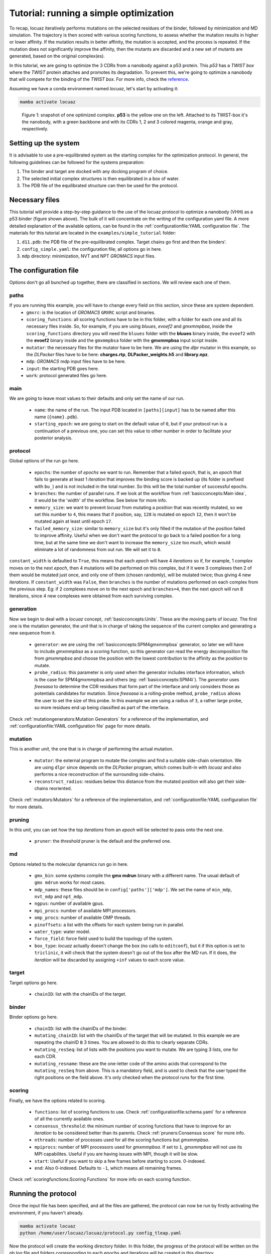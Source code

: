 ==========================================
Tutorial: running a simple optimization
==========================================

To recap, locuaz iteratively performs mutations on the selected residues of the binder, followed by minimization and
MD simulation. The trajectory is then scored with various scoring functions, to assess whether the mutation
results in higher or lower affinity. If the mutation results in better affinity, the mutation is accepted,
and the process is repeated. If the mutation does not significantly improve the affinity, then the mutants
are discarded and a new set of mutants are generated, based on the original complex(es).

In this tutorial, we are going to optimize the 3 CDRs from a nanobody against a p53 protein. This *p53* has a
*TWIST box* where the *TWIST* protein attaches and promotes its degradation. To prevent this, we're going to optimize
a nanobody that will compete for the binding of the *TWIST box*. For more info, check the `reference`_.

Assuming we have a conda environment named *locuaz*, let's start by activating it:

.. code-block:: console

    mamba activate locuaz

.. figure:: ./resources/simple_complex.png
        :alt: twistp53-nanobody complex

        Figure 1: snapshot of one optimized complex. **p53** is the yellow one on the left. Attached to its TWIST-box
        it's the nanobody, with a green backbone and with its CDRs 1, 2 and 3 colored magenta, orange and gray,
        respectively.

Setting up the system
----------------------
It is advisable to use a pre-equilibrated system as the starting complex for the optimization protocol.
In general, the following guidelines can be followed for the systems preparation:

1. The binder and target are docked with any docking program of choice.
2. The selected initial complex structures is then equilibrated in a box of water.
3. The PDB file of the equilibrated structure can then be used for the protocol.

Necessary files
----------------
This tutorial will provide a step-by-step guidance to the use of the locuaz protocol to optimize a nanobody
(VHH) as a p53 binder (figure shown above). The bulk of it will concentrate on the writing of the
configuration yaml file. A more detailed explanation of the available options, can be found in the
:ref:`configurationfile:YAML configuration file`. The materials for this tutorial are located in
the ``examples/simple_tutorial`` folder:

1. ``d11.pdb``: the PDB file of the pre-equilibrated complex. Target chains go first and then the binders'.
2. ``config_simple.yaml``: the configuration file; all options go in here.
3. ``mdp`` directory: minimization, NVT and NPT *GROMACS* input files.

.. _reference: http://dx.doi.org/10.1016/j.ccr.2012.08.003
.. _examples/simple_tutorial: https://istitutoitalianotecnologia-my.sharepoint.com/personal/walter_rocchia_iit_it/_layouts/15/onedrive.aspx?ga=1&id=%2Fpersonal%2Fwalter%5Frocchia%5Fiit%5Fit%2FDocuments%2FExamples&view=0

The configuration file
-----------------------
Options don't go all bunched up together, there are classified in sections. We will review each one of them.

paths
^^^^^^
If you are running this example, you will have to change every field on this section, since these are system dependent.
 * ``gmxrc``: is the location of *GROMACS* ``GMXRC`` script and binaries.
 * ``scoring_functions``: all scoring functions have to be in this folder, with a folder for each one and all its
   necessary files inside. So, for example, if you are using *bluues*, *evoef2* and *gmxmmpbsa*, inside the
   ``scoring_functions`` directory you will need the ``bluues`` folder with the **bluues** binary inside, the ``evoef2``
   with the **evoef2** binary inside and the ``gmxmmpbsa`` folder with the **gmxmmpbsa** input script inside.
 * ``mutator``: the necessary files for the mutator have to be here. We are using the *dlpr* mutator in this example,
   so the *DLPacker* files have to be here: **charges.rtp**, **DLPacker_weights.h5** and **library.npz**.
 * ``mdp``: *GROMACS* mdp input files have to be here.
 * ``input``: the starting PDB goes here.
 * ``work``: protocol generated files go here.

main
^^^^^
We are going to leave most values to their defaults and only set the name of our run.

 * ``name``: the name of the run. The input PDB located in ``[paths][input]`` has to be named after this name
   (``{name}.pdb``).
 * ``starting_epoch``: we are going to start on the default value of ``0``, but if your protocol run is a continuation
   of a previous one, you can set this value to other number in order to facilitate your posterior analysis.

protocol
^^^^^^^^
Global options of the run go here.

 * ``epochs``: the number of *epochs* we want to run. Remember that a failed *epoch*, that is, an *epoch* that fails
   to generate at least 1 *iteration* that improves the binding score is backed up (its folder is prefixed with ``bu_``)
   and is not included in the total number. So this will be the total number of successful epochs.
 * ``branches``: the number of parallel runs. If we look at the workflow from :ref:`basicconcepts:Main idea`, it would be the 'width'
   of the workflow. See below for more info.
 * ``memory_size``: we want to prevent *locuaz* from mutating a position that was recently mutated, so we set this
   number to ``4``, this means that if position, say, ``128`` is mutated on epoch ``12``, then it won't be mutated again
   at least until epoch ``17``.
 * ``failed_memory_size``: similar to ``memory_size`` but it's only filled if the mutation of the position failed to
   improve affinity. Useful when we don't want the protocol to go back to a failed position for a long time, but at the
   same time we don't want to increase the ``memory_size`` too much, which would eliminate a lot of randomness from out
   run. We will set it to ``8``.

``constant_width`` is defaulted to ``True``, this means that each *epoch* will have 4 *iterations* so if, for example,
1 *complex* moves on to the next *epoch*, then 4 mutations will be performed on this complex, but if it were 3 complexes
then 2 of them would be mutated just once, and only one of them (chosen randomly), will be mutated twice; thus giving 4
new *iterations*.
If ``constant_width`` was ``False``, then ``branches`` is the number of mutations performed on each complex from the
previous step. Eg: if 2 complexes move on to the next epoch and ``branches=4``, then the next *epoch* will run 8
iterations, since 4 new complexes were obtained from each surviving complex.

generation
^^^^^^^^^^^
Now we begin to deal with a *locuaz* concept, :ref:`basicconcepts:Units`. These are the moving parts of *locuaz*. The first one is the
mutation generator, the *unit* that is in charge of taking the sequence of the current complex and generating a new
sequence from it.

 * ``generator``: we are using the :ref:`basicconcepts:SPM4gmxmmpbsa` generator, so later we will have to include *gmxmmpbsa* as a
   scoring function, so this generator can read the energy decomposition file from *gmxmmpbsa* and choose the position
   with the lowest contribution to the affinity as the position to mutate.
 * ``probe_radius``: this parameter is only used when the generator includes interface information, which is the case
   for SPM4gmxmmpbsa and others (eg: :ref:`basicconcepts:SPM4i`). The *generator* uses *freesasa* to determine the CDR residues
   that form part of the interface and only considers those as potentials candidates for mutation. Since *freesasa* is
   a rolling-probe method, ``probe_radius`` allows the user to set the size of this probe. In this example we are using
   a radius of ``3``, a rather large probe, so more residues end up being classified as part of the interface.

Check :ref:`mutationgenerators:Mutation Generators` for a reference of the implementation, and
:ref:`configurationfile:YAML configuration file` page for more details.

mutation
^^^^^^^^
This is another *unit*, the one that is in charge of performing the actual mutation.

 * ``mutator``: the external program to mutate the complex and find a suitable side-chain orientation. We are using
   ``dlpr`` since depends on the *DLPacker* program, which comes built-in with *locuaz* and also performs a nice
   reconstruction of the surrounding side-chains.
 * ``reconstruct_radius``: residues below this distance from the mutated position will also get their side-chains
   reoriented.

Check :ref:`mutators:Mutators` for a reference of the implementation, and :ref:`configurationfile:YAML configuration file`
for more details.

pruning
^^^^^^^^
In this *unit*, you can set how the top *iterations* from an *epoch* will be selected to pass onto the next one.

 * ``pruner``: the *threshold* pruner is the default and the preferred one.

md
^^^^
Options related to the molecular dynamics run go in here.

 * ``gmx_bin``: some systems compile the **gmx mdrun** binary with a different name. The usual default of
   ``gmx mdrun`` works for most cases.
 * ``mdp_names``: these files should be in ``config['paths']['mdp']``. We set the name of
   ``min_mdp``, ``nvt_mdp`` and ``npt_mdp``.
 * ``ngpus``: number of available gpus.
 * ``mpi_procs``: number of available MPI processors.
 * ``omp_procs``: number of available OMP threads.
 * ``pinoffsets``: a list with the offsets for each system being run in parallel.
 * ``water_type``: water model.
 * ``force_field``: force field used to build the topology of the system.
 * ``box_type``: *locuaz* actually doesn't change the box (no calls to ``editconf``), but it if this option
   is set to ``triclinic``, it will check that the system doesn't go out of the box after the MD run. If it
   does, the *iteration* will be discarded by assigning ``+inf`` values to each score value.

target
^^^^^^^^
Target options go here.

 * ``chainID``: list with the chainIDs of the target.

binder
^^^^^^^^
Binder options go here.

 * ``chainID``: list with the chainIDs of the binder.
 * ``mutating_chainID``: list with the chainIDs of the target that will be mutated. In this example we are
   repeating the chainID ``B`` 3 times. You are allowed to do this to clearly separate CDRs.
 * ``mutating_resSeq``: list of lists with the positions you want to mutate. We are typing 3 lists, one for
   each CDR.
 * ``mutating_resname``: these are the one-letter code of the amino acids that correspond to the ``mutating_resSeq``
   from above. This is a mandatory field, and is used to check that the user typed the right positions on
   the field above. It's only checked when the protocol runs for the first time.


scoring
^^^^^^^^
Finally, we have the options related to scoring.

 * ``functions``: list of scoring functions to use. Check :ref:`configurationfile:schema.yaml` for a
   reference of all the currently available ones.
 * ``consensus_threshold``: the minimum number of scoring functions that have to improve for an *iteration*
   to be considered better than its parents. Check :ref:`pruners:Consensus score` for more info.
 * ``nthreads``: number of processes used for all the scoring functions but *gmxmmpbsa*.
 * ``mpiprocs``: number of MPI processors used for *gmxmmpbsa*. If set to ``1``, *gmxmmpbsa* will not use
   its MPI capabilites. Useful if you are having issues with MPI, though it will be slow.
 * ``start``: Useful if you want to skip a few frames before starting to score. 0-indexed.
 * ``end``: Also 0-indexed. Defaults to ``-1``, which means all remaining frames.

Check :ref:`scoringfunctions:Scoring Functions` for more info on each scoring function.

Running the protocol
---------------------
Once the input file has been specified, and all the files are gathered, the protocol can now be run
by firstly activating the environment, if you haven't already.

.. code-block:: console

    mamba activate locuaz
    python /home/user/locuaz/locuaz/protocol.py config_tleap.yaml


Now the protocol will create the working directory folder. In this folder, the progress of the protocol
will be written on the nb.log file and folders corresponding to each epochs and iterations will be
created in this directory.

